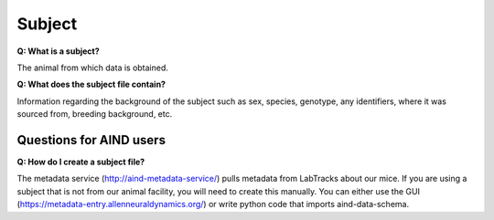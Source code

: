 Subject
=======

**Q: What is a subject?**

The animal from which data is obtained.

**Q: What does the subject file contain?**

Information regarding the background of the subject such as sex, species, genotype, any identifiers, where it was 
sourced from, breeding background, etc.

Questions for AIND users
------------------------

**Q: How do I create a subject file?**

The metadata service (http://aind-metadata-service/) pulls metadata from LabTracks about our mice. If you are using 
a subject that is not from our animal facility, you will need to create this manually. You can either use the GUI 
(https://metadata-entry.allenneuraldynamics.org/) or write python code that imports aind-data-schema.
